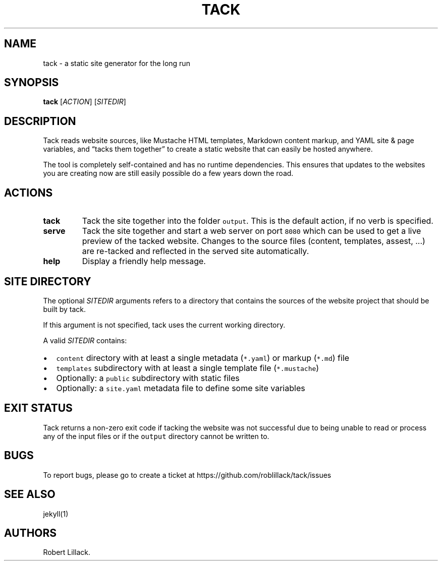 .\" Automatically generated by Pandoc 1.19.2.4
.\"
.TH "TACK" "1" "June 2021" "" ""
.hy
.SH NAME
.PP
tack \- a static site generator for the long run
.SH SYNOPSIS
.PP
\f[B]tack\f[] [\f[I]ACTION\f[]] [\f[I]SITEDIR\f[]]
.SH DESCRIPTION
.PP
Tack reads website sources, like Mustache HTML templates, Markdown
content markup, and YAML site & page variables, and “tacks them
together” to create a static website that can easily be hosted anywhere.
.PP
The tool is completely self\-contained and has no runtime dependencies.
This ensures that updates to the websites you are creating now are still
easily possible do a few years down the road.
.SH ACTIONS
.TP
.B \f[B]tack\f[]
Tack the site together into the folder \f[C]output\f[].
This is the default action, if no verb is specified.
.RS
.RE
.TP
.B \f[B]serve\f[]
Tack the site together and start a web server on port \f[C]8080\f[]
which can be used to get a live preview of the tacked website.
Changes to the source files (content, templates, assest, ...) are
re\-tacked and reflected in the served site automatically.
.RS
.RE
.TP
.B \f[B]help\f[]
Display a friendly help message.
.RS
.RE
.SH SITE DIRECTORY
.PP
The optional \f[I]SITEDIR\f[] arguments refers to a directory that
contains the sources of the website project that should be built by
tack.
.PP
If this argument is not specified, tack uses the current working
directory.
.PP
A valid \f[I]SITEDIR\f[] contains:
.IP \[bu] 2
\f[C]content\f[] directory with at least a single metadata
(\f[C]*.yaml\f[]) or markup (\f[C]*.md\f[]) file
.IP \[bu] 2
\f[C]templates\f[] subdirectory with at least a single template file
(\f[C]*.mustache\f[])
.IP \[bu] 2
Optionally: a \f[C]public\f[] subdirectory with static files
.IP \[bu] 2
Optionally: a \f[C]site.yaml\f[] metadata file to define some site
variables
.SH EXIT STATUS
.PP
Tack returns a non\-zero exit code if tacking the website was not
successful due to being unable to read or process any of the input files
or if the \f[C]output\f[] directory cannot be written to.
.SH BUGS
.PP
To report bugs, please go to create a ticket at
https://github.com/roblillack/tack/issues
.SH SEE ALSO
.PP
jekyll(1)
.SH AUTHORS
Robert Lillack.
